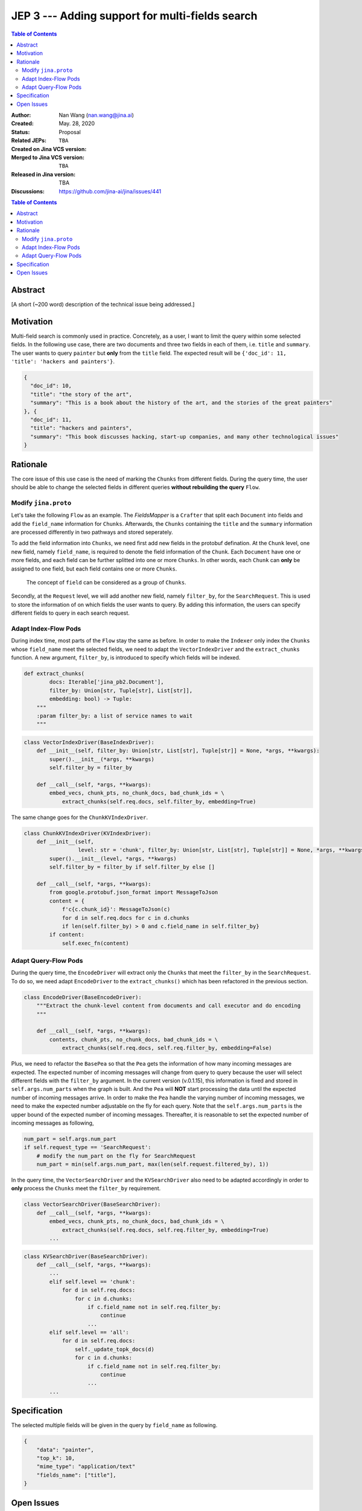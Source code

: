 JEP 3 --- Adding support for multi-fields search
=================================================================

.. contents:: Table of Contents
   :depth: 3


:Author: Nan Wang (nan.wang@jina.ai)
:Created: May. 28, 2020
:Status: Proposal
:Related JEPs:
:Created on Jina VCS version: ``TBA``
:Merged to Jina VCS version: ``TBA``
:Released in Jina version: TBA
:Discussions: https://github.com/jina-ai/jina/issues/441

.. contents:: Table of Contents
   :depth: 2

Abstract
--------

[A short (~200 word) description of the technical issue being addressed.]

Motivation
---------
Multi-field search is commonly used in practice.
Concretely, as a user, I want to limit the query within some selected fields.
In the following use case, there are two documents and three two fields in each of them, i.e. ``title`` and ``summary``.
The user wants to query ``painter`` but **only** from the ``title`` field. The expected result will be ``{'doc_id': 11, 'title': 'hackers and painters'}``.

.. highlight:: json
.. code-block:: json

    {
      "doc_id": 10,
      "title": "the story of the art",
      "summary": "This is a book about the history of the art, and the stories of the great painters"
    }, {
      "doc_id": 11,
      "title": "hackers and painters",
      "summary": "This book discusses hacking, start-up companies, and many other technological issues"
    }


Rationale
---------
The core issue of this use case is the need of marking the ``Chunks`` from different fields.
During the query time,
the user should be able to change the selected fields in different queries **without rebuilding the query** ``Flow``.

Modify ``jina.proto``
^^^^^^^^^^^^^^^^^^^^^

Let's take the following ``Flow`` as an example.
The `FieldsMapper` is a ``Crafter`` that split each ``Document`` into fields and add the  ``field_name`` information for ``Chunks``.
Afterwards, the ``Chunks`` containing the ``title`` and the ``summary`` information are processed differently in two pathways and stored seperately.

.. image:: JEP3-index-design.png
   :align: center
   :width: 60%

To add the field information into ``Chunks``, we need first add new fields in the protobuf defination.
At the ``Chunk`` level, one new field, namely ``field_name``, is required to denote the field information of the ``Chunk``.
Each ``Document`` have one or more fields, and each field can be further splitted into one or more ``Chunks``.
In other words, each ``Chunk`` can **only** be assigned to one field, but each field contains one or more ``Chunks``.

.. highlights::
    The concept of ``field`` can be considered as a group of ``Chunks``.

Secondly, at the ``Request`` level, we will add another new field, namely ``filter_by``, for the ``SearchRequest``.
This is used to store the information of on which fields the user wants to query.
By adding this information, the users can specify different fields to query in each search request.

Adapt Index-Flow Pods
^^^^^^^^^^^^^^^^^^^^^
During index time, most parts of the ``Flow`` stay the same as before.
In order to make the ``Indexer`` only index the ``Chunks`` whose ``field_name`` meet the selected fields, we need to adapt the ``VectorIndexDriver`` and the ``extract_chunks`` function.
A new argument, ``filter_by``, is introduced to specify which fields will be indexed.

.. highlight:: python
.. code-block:: python

    def extract_chunks(
            docs: Iterable['jina_pb2.Document'],
            filter_by: Union[str, Tuple[str], List[str]],
            embedding: bool) -> Tuple:
        """
        :param filter_by: a list of service names to wait
        """

.. highlight:: python
.. code-block:: python

    class VectorIndexDriver(BaseIndexDriver):
        def __init__(self, filter_by: Union[str, List[str], Tuple[str]] = None, *args, **kwargs):
            super().__init__(*args, **kwargs)
            self.filter_by = filter_by

        def __call__(self, *args, **kwargs):
            embed_vecs, chunk_pts, no_chunk_docs, bad_chunk_ids = \
                extract_chunks(self.req.docs, self.filter_by, embedding=True)


The same change goes for the ``ChunkKVIndexDriver``.

.. highlight:: python
.. code-block:: python

    class ChunkKVIndexDriver(KVIndexDriver):
        def __init__(self,
                     level: str = 'chunk', filter_by: Union[str, List[str], Tuple[str]] = None, *args, **kwargs):
            super().__init__(level, *args, **kwargs)
            self.filter_by = filter_by if self.filter_by else []

        def __call__(self, *args, **kwargs):
            from google.protobuf.json_format import MessageToJson
            content = {
                f'c{c.chunk_id}': MessageToJson(c)
                for d in self.req.docs for c in d.chunks
                if len(self.filter_by) > 0 and c.field_name in self.filter_by}
            if content:
                self.exec_fn(content)


Adapt Query-Flow Pods
^^^^^^^^^^^^^^^^^^^^^

During the query time, the ``EncodeDriver`` will extract only the ``Chunks`` that meet the ``filter_by`` in the ``SearchRequest``.
To do so, we need adapt ``EncodeDriver`` to the ``extract_chunks()`` which has been refactored in the previous section.

.. highlight:: python
.. code-block:: python

    class EncodeDriver(BaseEncodeDriver):
        """Extract the chunk-level content from documents and call executor and do encoding
        """

        def __call__(self, *args, **kwargs):
            contents, chunk_pts, no_chunk_docs, bad_chunk_ids = \
                extract_chunks(self.req.docs, self.req.filter_by, embedding=False)


Plus, we need to refactor the ``BasePea`` so that the ``Pea`` gets the information of how many incoming messages are expected.
The expected number of incoming messages will change from query to query because the user will select different fields with the ``filter_by`` argument.
In the current version (v.0.1.15), this information is fixed and stored in ``self.args.num_parts`` when the graph is built.
And the ``Pea`` will **NOT** start processing the data until the expected number of incoming messages arrive.
In order to make the ``Pea`` handle the varying number of incoming messages, we need to make the expected number adjustable on the fly for each query.
Note that the ``self.args.num_parts`` is the upper bound of the expected number of incoming messages.
Thereafter, it is reasonable to set the expected number of incoming messages as following,

.. highlight:: python
.. code-block:: python

        num_part = self.args.num_part
        if self.request_type == 'SearchRequest':
            # modify the num_part on the fly for SearchRequest
            num_part = min(self.args.num_part, max(len(self.request.filtered_by), 1))

In the query time, the ``VectorSearchDriver`` and the ``KVSearchDriver`` also need to be adapted accordingly in order to **only** process the ``Chunks`` meet the ``filter_by`` requirement.

.. highlight:: python
.. code-block:: python

    class VectorSearchDriver(BaseSearchDriver):
        def __call__(self, *args, **kwargs):
            embed_vecs, chunk_pts, no_chunk_docs, bad_chunk_ids = \
                extract_chunks(self.req.docs, self.req.filter_by, embedding=True)
            ...


.. highlight:: python
.. code-block:: python

    class KVSearchDriver(BaseSearchDriver):
        def __call__(self, *args, **kwargs):
            ...
            elif self.level == 'chunk':
                for d in self.req.docs:
                    for c in d.chunks:
                        if c.field_name not in self.req.filter_by:
                            continue
                        ...
            elif self.level == 'all':
                for d in self.req.docs:
                    self._update_topk_docs(d)
                    for c in d.chunks:
                        if c.field_name not in self.req.filter_by:
                            continue
                        ...
            ...


Specification
-------------

The selected multiple fields will be given in the query by ``field_name`` as following.

.. highlight:: json
.. code-block:: json

    {
        "data": "painter",
        "top_k": 10,
        "mime_type": "application/text"
        "fields_name": ["title"],
    }


Open Issues
-----------

This use case can be further extened to the multi-modality search by extending the ``filter_by`` to accepting the ``mimitype``.
